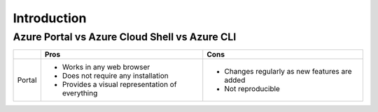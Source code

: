 ==============
 Introduction
==============

Azure Portal vs Azure Cloud Shell vs Azure CLI
==============================================

+--------+--------------------------------------------------+-----------------------------------------------+
|        | **Pros**                                         | **Cons**                                      |
+========+==================================================+===============================================+
| Portal | * Works in any web browser                       | * Changes regularly as new features are added |
|        | * Does not require any installation              | * Not reproducible                            |
|        | * Provides a visual representation of everything |                                               |
+--------+--------------------------------------------------+-----------------------------------------------+
